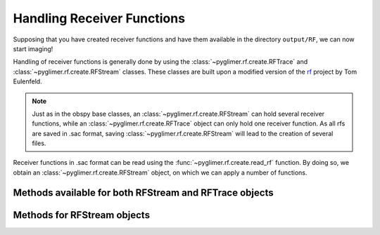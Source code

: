 Handling Receiver Functions
---------------------------

Supposing that you have created receiver functions and have them available in the directory ``output/RF``,
we can now start imaging!

Handling of receiver functions is generally done by using the :class:`~pyglimer.rf.create.RFTrace` and :class:`~pyglimer.rf.create.RFStream` classes. These
classes are built upon a modified version of the `rf <https://rf.readthedocs.io/en/latest/index.html>`_ project
by Tom Eulenfeld.

.. note::  Just as in the obspy base classes, an :class:`~pyglimer.rf.create.RFStream` can hold several receiver functions,
    while an :class:`~pyglimer.rf.create.RFTrace` object can only hold one receiver function. As all rfs are saved in .sac format,
    saving :class:`~pyglimer.rf.create.RFStream` will lead to the creation of several files.


Receiver functions in .sac format can be read using the :func:`~pyglimer.rf.create.read_rf` function. By doing so, we
obtain an :class:`~pyglimer.rf.create.RFStream` object, on which we can apply a number of functions.

Methods available for both RFStream and RFTrace objects
+++++++++++++++++++++++++++++++++++++++++++++++++++++++

.. hlist::
    :columns: 1

    * :func:`pyglimer.rf.create.RFTrace.write()`
        to write receiver function(s) to SAC file(s) (in time domain).
    * :func:`pyglimer.rf.create.RFTrace.moveout()`
        to migrate the receiver function(s) to depth domain using one of the provided depth models (either '3D' for GyPsum or 'iasp91.dat' for iasp91).
        Piercing points will be appended to the object.
    * :func:`pyglimer.rf.create.RFTrace.ppoint()`
        to compute the piercing points in depth without migrating
        the receiver function
    * :func:`pyglimer.rf.create.RFTrace.plot()`
        to plot the receiver function(s). The plot will be different
        depending on the type of receiver function: **1.** For `depth-migrated` RFs, the plot will be against
        depth. **2.** For an :class:`~pyglimer.rf.create.RFTrace` in time domain, the plot will be against time.
        **3.** For an :class:`~pyglimer.rf.create.RFStream` in time domain, the plot will show the receiver functions
        depending on epicentral distance.

Methods for RFStream objects
++++++++++++++++++++++++++++
.. hlist::
    :columns: 1

    * :func:`pyglimer.rf.create.RFTrace.station_stack()`
        to create a station specific stack of all receiver function in the object.
        For that to work, all RFs, have to be from the same station.